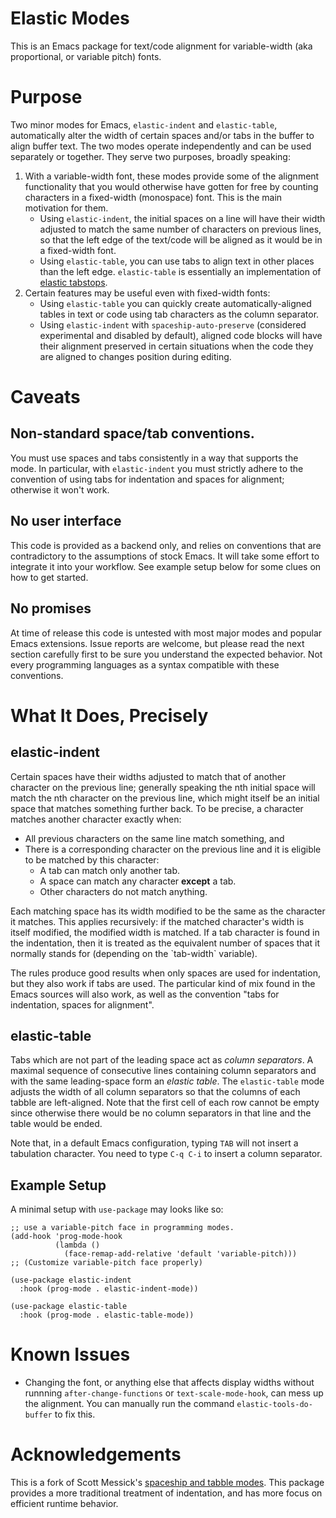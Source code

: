 * Elastic Modes

This is an Emacs package for text/code alignment for variable-width (aka proportional, or variable pitch) fonts.

* Purpose

Two minor modes for Emacs, ~elastic-indent~ and ~elastic-table~,
automatically alter the width of certain spaces and/or tabs in the
buffer to align buffer text.  The two modes operate independently and
can be used separately or together.  They serve two purposes, broadly
speaking:

1. With a variable-width font, these modes provide some of the
   alignment functionality that you would otherwise have gotten for
   free by counting characters in a fixed-width (monospace) font.
   This is the main motivation for them.
	* Using ~elastic-indent~, the initial spaces on a line will
          have their width adjusted to match the same number of
          characters on previous lines, so that the left edge of the
          text/code will be aligned as it would be in a fixed-width
          font.
	* Using ~elastic-table~, you can use tabs to align text in
          other places than the left edge.  ~elastic-table~ is
          essentially an implementation of [[https://nickgravgaard.com/elastic-tabstops/][elastic tabstops]].
2. Certain features may be useful even with fixed-width fonts:
	* Using ~elastic-table~ you can quickly create
          automatically-aligned tables in text or code
          using tab characters as the column separator.
	* Using ~elastic-indent~ with ~spaceship-auto-preserve~
          (considered experimental and disabled by default), aligned
          code blocks will have their alignment preserved in certain
          situations when the code they are aligned to changes
          position during editing.

* Caveats

** Non-standard space/tab conventions.
You must use spaces and tabs consistently in a way that supports the
mode.  In particular, with ~elastic-indent~ you must strictly adhere
to the convention of using tabs for indentation and spaces for
alignment; otherwise it won't work.

** No user interface
 This code is provided as a backend only, and relies on conventions
 that are contradictory to the assumptions of stock Emacs. It will
 take some effort to integrate it into your workflow.  See example
 setup below for some clues on how to get started.
 
** No promises
At time of release this code is untested with most major modes and
popular Emacs extensions.  Issue reports are welcome, but please read
the next section carefully first to be sure you understand the
expected behavior.  Not every programming languages as a syntax
compatible with these conventions.

* What It Does, Precisely

** elastic-indent

Certain spaces have their widths adjusted to match that of another
character on the previous line; generally speaking the nth initial
space will match the nth character on the previous line, which might
itself be an initial space that matches something further back.  To be
precise, a character matches another character exactly when:

- All previous characters on the same line match something, and
- There is a corresponding character on the previous line and it is
  eligible to be matched by this character:
   * A tab can match only another tab.
   * A space can match any character *except* a tab.
   * Other characters do not match anything.

Each matching space has its width modified to be the same as the
character it matches.  This applies recursively: if the matched
character's width is itself modified, the modified width is matched.
If a tab character is found in the indentation, then it is treated as
the equivalent number of spaces that it normally stands for (depending
on the `tab-width` variable).

The rules produce good results when only spaces are used for
indentation, but they also work if tabs are used. The particular kind
of mix found in the Emacs sources will also work, as well as the
convention "tabs for indentation, spaces for alignment".

** elastic-table

Tabs which are not part of the leading space act as /column
separators/.  A maximal sequence of consecutive lines containing
column separators and with the same leading-space form an /elastic
table/.  The ~elastic-table~ mode adjusts the width of all column
separators so that the columns of each tabble are left-aligned.  Note
that the first cell of each row cannot be empty since otherwise there
would be no column separators in that line and the table would be
ended.

Note that, in a default Emacs configuration, typing ~TAB~ will not
insert a tabulation character. You need to type ~C-q C-i~ to insert a
column separator.

** Example Setup
A minimal setup with ~use-package~ may looks like so:

#+begin_src elisp
  ;; use a variable-pitch face in programming modes.
  (add-hook 'prog-mode-hook
            (lambda ()
              (face-remap-add-relative 'default 'variable-pitch)))
  ;; (Customize variable-pitch face properly)
  
  (use-package elastic-indent
    :hook (prog-mode . elastic-indent-mode))

  (use-package elastic-table
    :hook (prog-mode . elastic-table-mode))
#+end_src


* Known Issues

- Changing the font, or anything else that affects display widths
  without runnning ~after-change-functions~ or ~text-scale-mode-hook~,
  can mess up the alignment.  You can manually run the command
  ~elastic-tools-do-buffer~ to fix this.

* Acknowledgements

This is a fork of Scott Messick's [[https://github.com/tenbillionwords/spaceship-mode][spaceship and tabble modes]]. This
package provides a more traditional treatment of indentation, and has
more focus on efficient runtime behavior.
